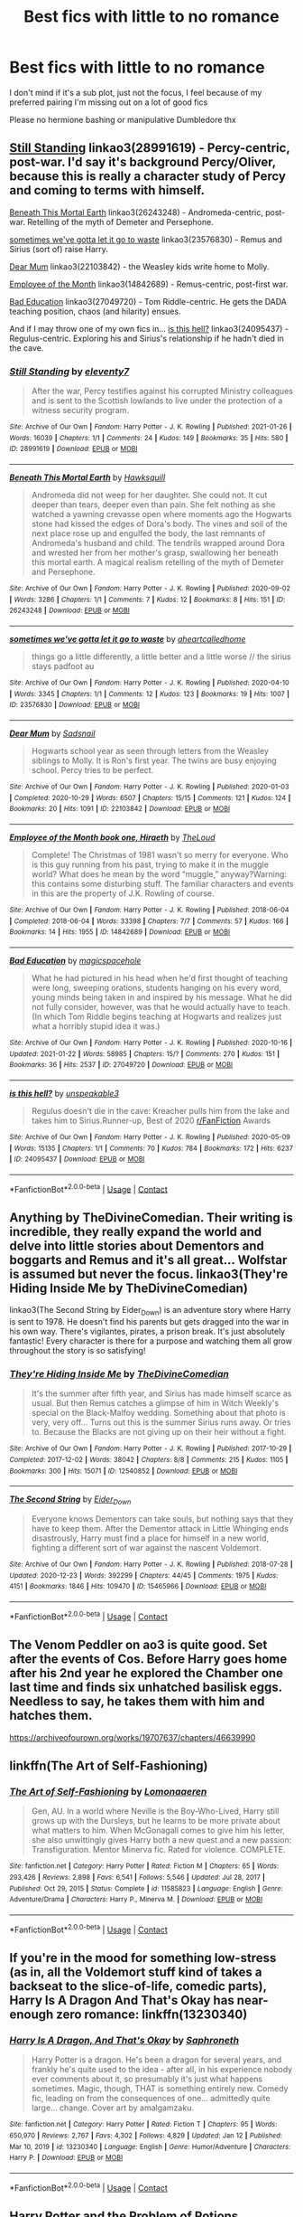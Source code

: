 #+TITLE: Best fics with little to no romance

* Best fics with little to no romance
:PROPERTIES:
:Score: 30
:DateUnix: 1612006103.0
:DateShort: 2021-Jan-30
:FlairText: Request
:END:
I don't mind if it's a sub plot, just not the focus, I feel because of my preferred pairing I'm missing out on a lot of good fics

Please no hermione bashing or manipulative Dumbledore thx


** [[https://archiveofourown.org/works/28991619][Still Standing]] linkao3(28991619) - Percy-centric, post-war. I'd say it's background Percy/Oliver, because this is really a character study of Percy and coming to terms with himself.

[[https://archiveofourown.org/works/26243248][Beneath This Mortal Earth]] linkao3(26243248) - Andromeda-centric, post-war. Retelling of the myth of Demeter and Persephone.

[[https://archiveofourown.org/works/23576830][sometimes we've gotta let it go to waste]] linkao3(23576830) - Remus and Sirius (sort of) raise Harry.

[[https://archiveofourown.org/works/22103842/chapters/52754038][Dear Mum]] linkao3(22103842) - the Weasley kids write home to Molly.

[[https://archiveofourown.org/works/14842689/chapters/34356255][Employee of the Month]] linkao3(14842689) - Remus-centric, post-first war.

[[https://archiveofourown.org/works/27049720/chapters/66040888][Bad Education]] linkao3(27049720) - Tom Riddle-centric. He gets the DADA teaching position, chaos (and hilarity) ensues.

And if I may throw one of my own fics in... [[https://archiveofourown.org/works/24095437][is this hell?]] linkao3(24095437) - Regulus-centric. Exploring his and Sirius's relationship if he hadn't died in the cave.
:PROPERTIES:
:Author: unspeakable3
:Score: 8
:DateUnix: 1612012935.0
:DateShort: 2021-Jan-30
:END:

*** [[https://archiveofourown.org/works/28991619][*/Still Standing/*]] by [[https://www.archiveofourown.org/users/eleventy7/pseuds/eleventy7][/eleventy7/]]

#+begin_quote
  After the war, Percy testifies against his corrupted Ministry colleagues and is sent to the Scottish lowlands to live under the protection of a witness security program.
#+end_quote

^{/Site/:} ^{Archive} ^{of} ^{Our} ^{Own} ^{*|*} ^{/Fandom/:} ^{Harry} ^{Potter} ^{-} ^{J.} ^{K.} ^{Rowling} ^{*|*} ^{/Published/:} ^{2021-01-26} ^{*|*} ^{/Words/:} ^{16039} ^{*|*} ^{/Chapters/:} ^{1/1} ^{*|*} ^{/Comments/:} ^{24} ^{*|*} ^{/Kudos/:} ^{149} ^{*|*} ^{/Bookmarks/:} ^{35} ^{*|*} ^{/Hits/:} ^{580} ^{*|*} ^{/ID/:} ^{28991619} ^{*|*} ^{/Download/:} ^{[[https://archiveofourown.org/downloads/28991619/Still%20Standing.epub?updated_at=1611653446][EPUB]]} ^{or} ^{[[https://archiveofourown.org/downloads/28991619/Still%20Standing.mobi?updated_at=1611653446][MOBI]]}

--------------

[[https://archiveofourown.org/works/26243248][*/Beneath This Mortal Earth/*]] by [[https://www.archiveofourown.org/users/Hawksquill/pseuds/Hawksquill][/Hawksquill/]]

#+begin_quote
  Andromeda did not weep for her daughter. She could not. It cut deeper than tears, deeper even than pain. She felt nothing as she watched a yawning crevasse open where moments ago the Hogwarts stone had kissed the edges of Dora's body. The vines and soil of the next place rose up and engulfed the body, the last remnants of Andromeda's husband and child. The tendrils wrapped around Dora and wrested her from her mother's grasp, swallowing her beneath this mortal earth. A magical realism retelling of the myth of Demeter and Persephone.
#+end_quote

^{/Site/:} ^{Archive} ^{of} ^{Our} ^{Own} ^{*|*} ^{/Fandom/:} ^{Harry} ^{Potter} ^{-} ^{J.} ^{K.} ^{Rowling} ^{*|*} ^{/Published/:} ^{2020-09-02} ^{*|*} ^{/Words/:} ^{3286} ^{*|*} ^{/Chapters/:} ^{1/1} ^{*|*} ^{/Comments/:} ^{7} ^{*|*} ^{/Kudos/:} ^{12} ^{*|*} ^{/Bookmarks/:} ^{8} ^{*|*} ^{/Hits/:} ^{151} ^{*|*} ^{/ID/:} ^{26243248} ^{*|*} ^{/Download/:} ^{[[https://archiveofourown.org/downloads/26243248/Beneath%20This%20Mortal.epub?updated_at=1600978552][EPUB]]} ^{or} ^{[[https://archiveofourown.org/downloads/26243248/Beneath%20This%20Mortal.mobi?updated_at=1600978552][MOBI]]}

--------------

[[https://archiveofourown.org/works/23576830][*/sometimes we've gotta let it go to waste/*]] by [[https://www.archiveofourown.org/users/aheartcalledhome/pseuds/aheartcalledhome][/aheartcalledhome/]]

#+begin_quote
  things go a little differently, a little better and a little worse // the sirius stays padfoot au
#+end_quote

^{/Site/:} ^{Archive} ^{of} ^{Our} ^{Own} ^{*|*} ^{/Fandom/:} ^{Harry} ^{Potter} ^{-} ^{J.} ^{K.} ^{Rowling} ^{*|*} ^{/Published/:} ^{2020-04-10} ^{*|*} ^{/Words/:} ^{3345} ^{*|*} ^{/Chapters/:} ^{1/1} ^{*|*} ^{/Comments/:} ^{12} ^{*|*} ^{/Kudos/:} ^{123} ^{*|*} ^{/Bookmarks/:} ^{19} ^{*|*} ^{/Hits/:} ^{1007} ^{*|*} ^{/ID/:} ^{23576830} ^{*|*} ^{/Download/:} ^{[[https://archiveofourown.org/downloads/23576830/sometimes%20weve%20gotta%20let.epub?updated_at=1596339077][EPUB]]} ^{or} ^{[[https://archiveofourown.org/downloads/23576830/sometimes%20weve%20gotta%20let.mobi?updated_at=1596339077][MOBI]]}

--------------

[[https://archiveofourown.org/works/22103842][*/Dear Mum/*]] by [[https://www.archiveofourown.org/users/Sadsnail/pseuds/Sadsnail][/Sadsnail/]]

#+begin_quote
  Hogwarts school year as seen through letters from the Weasley siblings to Molly. It is Ron's first year. The twins are busy enjoying school. Percy tries to be perfect.
#+end_quote

^{/Site/:} ^{Archive} ^{of} ^{Our} ^{Own} ^{*|*} ^{/Fandom/:} ^{Harry} ^{Potter} ^{-} ^{J.} ^{K.} ^{Rowling} ^{*|*} ^{/Published/:} ^{2020-01-03} ^{*|*} ^{/Completed/:} ^{2020-10-29} ^{*|*} ^{/Words/:} ^{6507} ^{*|*} ^{/Chapters/:} ^{15/15} ^{*|*} ^{/Comments/:} ^{121} ^{*|*} ^{/Kudos/:} ^{124} ^{*|*} ^{/Bookmarks/:} ^{20} ^{*|*} ^{/Hits/:} ^{1091} ^{*|*} ^{/ID/:} ^{22103842} ^{*|*} ^{/Download/:} ^{[[https://archiveofourown.org/downloads/22103842/Dear%20Mum.epub?updated_at=1607722165][EPUB]]} ^{or} ^{[[https://archiveofourown.org/downloads/22103842/Dear%20Mum.mobi?updated_at=1607722165][MOBI]]}

--------------

[[https://archiveofourown.org/works/14842689][*/Employee of the Month book one, Hiraeth/*]] by [[https://www.archiveofourown.org/users/TheLoud/pseuds/TheLoud][/TheLoud/]]

#+begin_quote
  Complete! The Christmas of 1981 wasn't so merry for everyone. Who is this guy running from his past, trying to make it in the muggle world? What does he mean by the word “muggle,” anyway?Warning: this contains some disturbing stuff. The familiar characters and events in this are the property of J.K. Rowling of course.
#+end_quote

^{/Site/:} ^{Archive} ^{of} ^{Our} ^{Own} ^{*|*} ^{/Fandom/:} ^{Harry} ^{Potter} ^{-} ^{J.} ^{K.} ^{Rowling} ^{*|*} ^{/Published/:} ^{2018-06-04} ^{*|*} ^{/Completed/:} ^{2018-06-04} ^{*|*} ^{/Words/:} ^{33398} ^{*|*} ^{/Chapters/:} ^{7/7} ^{*|*} ^{/Comments/:} ^{57} ^{*|*} ^{/Kudos/:} ^{166} ^{*|*} ^{/Bookmarks/:} ^{14} ^{*|*} ^{/Hits/:} ^{1955} ^{*|*} ^{/ID/:} ^{14842689} ^{*|*} ^{/Download/:} ^{[[https://archiveofourown.org/downloads/14842689/Employee%20of%20the%20Month.epub?updated_at=1574449080][EPUB]]} ^{or} ^{[[https://archiveofourown.org/downloads/14842689/Employee%20of%20the%20Month.mobi?updated_at=1574449080][MOBI]]}

--------------

[[https://archiveofourown.org/works/27049720][*/Bad Education/*]] by [[https://www.archiveofourown.org/users/magicspacehole/pseuds/magicspacehole][/magicspacehole/]]

#+begin_quote
  What he had pictured in his head when he'd first thought of teaching were long, sweeping orations, students hanging on his every word, young minds being taken in and inspired by his message. What he did not fully consider, however, was that he would actually have to teach. (In which Tom Riddle begins teaching at Hogwarts and realizes just what a horribly stupid idea it was.)
#+end_quote

^{/Site/:} ^{Archive} ^{of} ^{Our} ^{Own} ^{*|*} ^{/Fandom/:} ^{Harry} ^{Potter} ^{-} ^{J.} ^{K.} ^{Rowling} ^{*|*} ^{/Published/:} ^{2020-10-16} ^{*|*} ^{/Updated/:} ^{2021-01-22} ^{*|*} ^{/Words/:} ^{58985} ^{*|*} ^{/Chapters/:} ^{15/?} ^{*|*} ^{/Comments/:} ^{270} ^{*|*} ^{/Kudos/:} ^{151} ^{*|*} ^{/Bookmarks/:} ^{36} ^{*|*} ^{/Hits/:} ^{2537} ^{*|*} ^{/ID/:} ^{27049720} ^{*|*} ^{/Download/:} ^{[[https://archiveofourown.org/downloads/27049720/Bad%20Education.epub?updated_at=1611664325][EPUB]]} ^{or} ^{[[https://archiveofourown.org/downloads/27049720/Bad%20Education.mobi?updated_at=1611664325][MOBI]]}

--------------

[[https://archiveofourown.org/works/24095437][*/is this hell?/*]] by [[https://www.archiveofourown.org/users/unspeakable3/pseuds/unspeakable3][/unspeakable3/]]

#+begin_quote
  Regulus doesn't die in the cave: Kreacher pulls him from the lake and takes him to Sirius.Runner-up, Best of 2020 [[/r/FanFiction][r/FanFiction]] Awards
#+end_quote

^{/Site/:} ^{Archive} ^{of} ^{Our} ^{Own} ^{*|*} ^{/Fandom/:} ^{Harry} ^{Potter} ^{-} ^{J.} ^{K.} ^{Rowling} ^{*|*} ^{/Published/:} ^{2020-05-09} ^{*|*} ^{/Words/:} ^{15135} ^{*|*} ^{/Chapters/:} ^{1/1} ^{*|*} ^{/Comments/:} ^{70} ^{*|*} ^{/Kudos/:} ^{784} ^{*|*} ^{/Bookmarks/:} ^{172} ^{*|*} ^{/Hits/:} ^{6237} ^{*|*} ^{/ID/:} ^{24095437} ^{*|*} ^{/Download/:} ^{[[https://archiveofourown.org/downloads/24095437/is%20this%20hell.epub?updated_at=1609778878][EPUB]]} ^{or} ^{[[https://archiveofourown.org/downloads/24095437/is%20this%20hell.mobi?updated_at=1609778878][MOBI]]}

--------------

*FanfictionBot*^{2.0.0-beta} | [[https://github.com/FanfictionBot/reddit-ffn-bot/wiki/Usage][Usage]] | [[https://www.reddit.com/message/compose?to=tusing][Contact]]
:PROPERTIES:
:Author: FanfictionBot
:Score: 1
:DateUnix: 1612012960.0
:DateShort: 2021-Jan-30
:END:


** Anything by TheDivineComedian. Their writing is incredible, they really expand the world and delve into little stories about Dementors and boggarts and Remus and it's all great... Wolfstar is assumed but never the focus. linkao3(They're Hiding Inside Me by TheDivineComedian)

linkao3(The Second String by Eider_Down) is an adventure story where Harry is sent to 1978. He doesn't find his parents but gets dragged into the war in his own way. There's vigilantes, pirates, a prison break. It's just absolutely fantastic! Every character is there for a purpose and watching them all grow throughout the story is so satisfying!
:PROPERTIES:
:Author: WhistlingBanshee
:Score: 8
:DateUnix: 1612007195.0
:DateShort: 2021-Jan-30
:END:

*** [[https://archiveofourown.org/works/12540852][*/They're Hiding Inside Me/*]] by [[https://www.archiveofourown.org/users/TheDivineComedian/pseuds/TheDivineComedian][/TheDivineComedian/]]

#+begin_quote
  It's the summer after fifth year, and Sirius has made himself scarce as usual. But then Remus catches a glimpse of him in Witch Weekly's special on the Black-Malfoy wedding. Something about that photo is very, very off... Turns out this is the summer Sirius runs away. Or tries to. Because the Blacks are not giving up on their heir without a fight.
#+end_quote

^{/Site/:} ^{Archive} ^{of} ^{Our} ^{Own} ^{*|*} ^{/Fandom/:} ^{Harry} ^{Potter} ^{-} ^{J.} ^{K.} ^{Rowling} ^{*|*} ^{/Published/:} ^{2017-10-29} ^{*|*} ^{/Completed/:} ^{2017-12-02} ^{*|*} ^{/Words/:} ^{38042} ^{*|*} ^{/Chapters/:} ^{8/8} ^{*|*} ^{/Comments/:} ^{215} ^{*|*} ^{/Kudos/:} ^{1105} ^{*|*} ^{/Bookmarks/:} ^{300} ^{*|*} ^{/Hits/:} ^{15071} ^{*|*} ^{/ID/:} ^{12540852} ^{*|*} ^{/Download/:} ^{[[https://archiveofourown.org/downloads/12540852/Theyre%20Hiding%20Inside%20Me.epub?updated_at=1599312821][EPUB]]} ^{or} ^{[[https://archiveofourown.org/downloads/12540852/Theyre%20Hiding%20Inside%20Me.mobi?updated_at=1599312821][MOBI]]}

--------------

[[https://archiveofourown.org/works/15465966][*/The Second String/*]] by [[https://www.archiveofourown.org/users/Eider_Down/pseuds/Eider_Down][/Eider_Down/]]

#+begin_quote
  Everyone knows Dementors can take souls, but nothing says that they have to keep them. After the Dementor attack in Little Whinging ends disastrously, Harry must find a place for himself in a new world, fighting a different sort of war against the nascent Voldemort.
#+end_quote

^{/Site/:} ^{Archive} ^{of} ^{Our} ^{Own} ^{*|*} ^{/Fandom/:} ^{Harry} ^{Potter} ^{-} ^{J.} ^{K.} ^{Rowling} ^{*|*} ^{/Published/:} ^{2018-07-28} ^{*|*} ^{/Updated/:} ^{2020-12-23} ^{*|*} ^{/Words/:} ^{392299} ^{*|*} ^{/Chapters/:} ^{44/45} ^{*|*} ^{/Comments/:} ^{1975} ^{*|*} ^{/Kudos/:} ^{4151} ^{*|*} ^{/Bookmarks/:} ^{1846} ^{*|*} ^{/Hits/:} ^{109470} ^{*|*} ^{/ID/:} ^{15465966} ^{*|*} ^{/Download/:} ^{[[https://archiveofourown.org/downloads/15465966/The%20Second%20String.epub?updated_at=1611865457][EPUB]]} ^{or} ^{[[https://archiveofourown.org/downloads/15465966/The%20Second%20String.mobi?updated_at=1611865457][MOBI]]}

--------------

*FanfictionBot*^{2.0.0-beta} | [[https://github.com/FanfictionBot/reddit-ffn-bot/wiki/Usage][Usage]] | [[https://www.reddit.com/message/compose?to=tusing][Contact]]
:PROPERTIES:
:Author: FanfictionBot
:Score: 2
:DateUnix: 1612007214.0
:DateShort: 2021-Jan-30
:END:


** The Venom Peddler on ao3 is quite good. Set after the events of Cos. Before Harry goes home after his 2nd year he explored the Chamber one last time and finds six unhatched basilisk eggs. Needless to say, he takes them with him and hatches them.

[[https://archiveofourown.org/works/19707637/chapters/46639990]]
:PROPERTIES:
:Author: KaseyT1203
:Score: 5
:DateUnix: 1612007965.0
:DateShort: 2021-Jan-30
:END:


** linkffn(The Art of Self-Fashioning)
:PROPERTIES:
:Author: wordhammer
:Score: 3
:DateUnix: 1612065352.0
:DateShort: 2021-Jan-31
:END:

*** [[https://www.fanfiction.net/s/11585823/1/][*/The Art of Self-Fashioning/*]] by [[https://www.fanfiction.net/u/1265079/Lomonaaeren][/Lomonaaeren/]]

#+begin_quote
  Gen, AU. In a world where Neville is the Boy-Who-Lived, Harry still grows up with the Dursleys, but he learns to be more private about what matters to him. When McGonagall comes to give him his letter, she also unwittingly gives Harry both a new quest and a new passion: Transfiguration. Mentor Minerva fic. Rated for violence. COMPLETE.
#+end_quote

^{/Site/:} ^{fanfiction.net} ^{*|*} ^{/Category/:} ^{Harry} ^{Potter} ^{*|*} ^{/Rated/:} ^{Fiction} ^{M} ^{*|*} ^{/Chapters/:} ^{65} ^{*|*} ^{/Words/:} ^{293,426} ^{*|*} ^{/Reviews/:} ^{2,898} ^{*|*} ^{/Favs/:} ^{6,541} ^{*|*} ^{/Follows/:} ^{5,546} ^{*|*} ^{/Updated/:} ^{Jul} ^{28,} ^{2017} ^{*|*} ^{/Published/:} ^{Oct} ^{29,} ^{2015} ^{*|*} ^{/Status/:} ^{Complete} ^{*|*} ^{/id/:} ^{11585823} ^{*|*} ^{/Language/:} ^{English} ^{*|*} ^{/Genre/:} ^{Adventure/Drama} ^{*|*} ^{/Characters/:} ^{Harry} ^{P.,} ^{Minerva} ^{M.} ^{*|*} ^{/Download/:} ^{[[http://www.ff2ebook.com/old/ffn-bot/index.php?id=11585823&source=ff&filetype=epub][EPUB]]} ^{or} ^{[[http://www.ff2ebook.com/old/ffn-bot/index.php?id=11585823&source=ff&filetype=mobi][MOBI]]}

--------------

*FanfictionBot*^{2.0.0-beta} | [[https://github.com/FanfictionBot/reddit-ffn-bot/wiki/Usage][Usage]] | [[https://www.reddit.com/message/compose?to=tusing][Contact]]
:PROPERTIES:
:Author: FanfictionBot
:Score: 2
:DateUnix: 1612065375.0
:DateShort: 2021-Jan-31
:END:


** If you're in the mood for something low-stress (as in, all the Voldemort stuff kind of takes a backseat to the slice-of-life, comedic parts), Harry Is A Dragon And That's Okay has near-enough zero romance: linkffn(13230340)
:PROPERTIES:
:Author: PsiGuy60
:Score: 3
:DateUnix: 1612083417.0
:DateShort: 2021-Jan-31
:END:

*** [[https://www.fanfiction.net/s/13230340/1/][*/Harry Is A Dragon, And That's Okay/*]] by [[https://www.fanfiction.net/u/2996114/Saphroneth][/Saphroneth/]]

#+begin_quote
  Harry Potter is a dragon. He's been a dragon for several years, and frankly he's quite used to the idea - after all, in his experience nobody ever comments about it, so presumably it's just what happens sometimes. Magic, though, THAT is something entirely new. Comedy fic, leading on from the consequences of one... admittedly quite large... change. Cover art by amalgamzaku.
#+end_quote

^{/Site/:} ^{fanfiction.net} ^{*|*} ^{/Category/:} ^{Harry} ^{Potter} ^{*|*} ^{/Rated/:} ^{Fiction} ^{T} ^{*|*} ^{/Chapters/:} ^{95} ^{*|*} ^{/Words/:} ^{650,970} ^{*|*} ^{/Reviews/:} ^{2,767} ^{*|*} ^{/Favs/:} ^{4,302} ^{*|*} ^{/Follows/:} ^{4,829} ^{*|*} ^{/Updated/:} ^{Jan} ^{12} ^{*|*} ^{/Published/:} ^{Mar} ^{10,} ^{2019} ^{*|*} ^{/id/:} ^{13230340} ^{*|*} ^{/Language/:} ^{English} ^{*|*} ^{/Genre/:} ^{Humor/Adventure} ^{*|*} ^{/Characters/:} ^{Harry} ^{P.} ^{*|*} ^{/Download/:} ^{[[http://www.ff2ebook.com/old/ffn-bot/index.php?id=13230340&source=ff&filetype=epub][EPUB]]} ^{or} ^{[[http://www.ff2ebook.com/old/ffn-bot/index.php?id=13230340&source=ff&filetype=mobi][MOBI]]}

--------------

*FanfictionBot*^{2.0.0-beta} | [[https://github.com/FanfictionBot/reddit-ffn-bot/wiki/Usage][Usage]] | [[https://www.reddit.com/message/compose?to=tusing][Contact]]
:PROPERTIES:
:Author: FanfictionBot
:Score: 2
:DateUnix: 1612083440.0
:DateShort: 2021-Jan-31
:END:


** [[https://archiveofourown.org/works/10588629/chapters/23404335][Harry Potter and the Problem of Potions]]

I started it recently i can only recommend it. Don't let the first chapters scare you off, its worth it and you get used to it
:PROPERTIES:
:Author: starlighz
:Score: 4
:DateUnix: 1612010488.0
:DateShort: 2021-Jan-30
:END:


** One of my favorites is "War is Over". It's canon compliant and it's probably the closest I've seen someone write to JK's style. It sort of reads like an eighth book that deals with the mess left in the aftermath of the war.

linkffn(7374621)
:PROPERTIES:
:Author: I_love_DPs
:Score: 1
:DateUnix: 1612040743.0
:DateShort: 2021-Jan-31
:END:

*** [[https://www.fanfiction.net/s/7374621/1/][*/War Is Over/*]] by [[https://www.fanfiction.net/u/1732230/Pitry][/Pitry/]]

#+begin_quote
  In the morning after the Battle of Hogwarts, Harry felt tired. In the morning after the morning after, he was downright exhausted. The war may be over, but there are still battles to be fought.
#+end_quote

^{/Site/:} ^{fanfiction.net} ^{*|*} ^{/Category/:} ^{Harry} ^{Potter} ^{*|*} ^{/Rated/:} ^{Fiction} ^{T} ^{*|*} ^{/Chapters/:} ^{17} ^{*|*} ^{/Words/:} ^{117,550} ^{*|*} ^{/Reviews/:} ^{110} ^{*|*} ^{/Favs/:} ^{169} ^{*|*} ^{/Follows/:} ^{79} ^{*|*} ^{/Updated/:} ^{Oct} ^{7,} ^{2011} ^{*|*} ^{/Published/:} ^{Sep} ^{11,} ^{2011} ^{*|*} ^{/Status/:} ^{Complete} ^{*|*} ^{/id/:} ^{7374621} ^{*|*} ^{/Language/:} ^{English} ^{*|*} ^{/Genre/:} ^{Drama/Friendship} ^{*|*} ^{/Characters/:} ^{Harry} ^{P.,} ^{Ron} ^{W.} ^{*|*} ^{/Download/:} ^{[[http://www.ff2ebook.com/old/ffn-bot/index.php?id=7374621&source=ff&filetype=epub][EPUB]]} ^{or} ^{[[http://www.ff2ebook.com/old/ffn-bot/index.php?id=7374621&source=ff&filetype=mobi][MOBI]]}

--------------

*FanfictionBot*^{2.0.0-beta} | [[https://github.com/FanfictionBot/reddit-ffn-bot/wiki/Usage][Usage]] | [[https://www.reddit.com/message/compose?to=tusing][Contact]]
:PROPERTIES:
:Author: FanfictionBot
:Score: 1
:DateUnix: 1612040766.0
:DateShort: 2021-Jan-31
:END:


** I have always enjoyed sorting AUs or stories that be begin in first year, so my recommendations reflect that.

My first recommendation would be "Becoming Harry Potter".

It is about Harry being sorted into Slytherin together with Ron. It has no romance so far and should there ever be one, there are no signs that it will be a central aspect.

[[https://www.fanfiction.net/s/12174463/1/Becoming-Harry-Potter]]

There is also "On the Way to Greatness", but I assume you already know this one as it is quite popular.

"Old Blood" is another one, though it has not been updated in a while. Harry is in Gryffindor, but from the very beginning it is clear that there are several clear deviations from canon. Like the other stories I recommended, it is well written and does not feature bashing of any kind or riddiculous characterizations of Dumbledore.

[[https://www.fanfiction.net/s/12417372/1/Old-Blood]]
:PROPERTIES:
:Author: roderichvonposa
:Score: 1
:DateUnix: 1612111990.0
:DateShort: 2021-Jan-31
:END:

